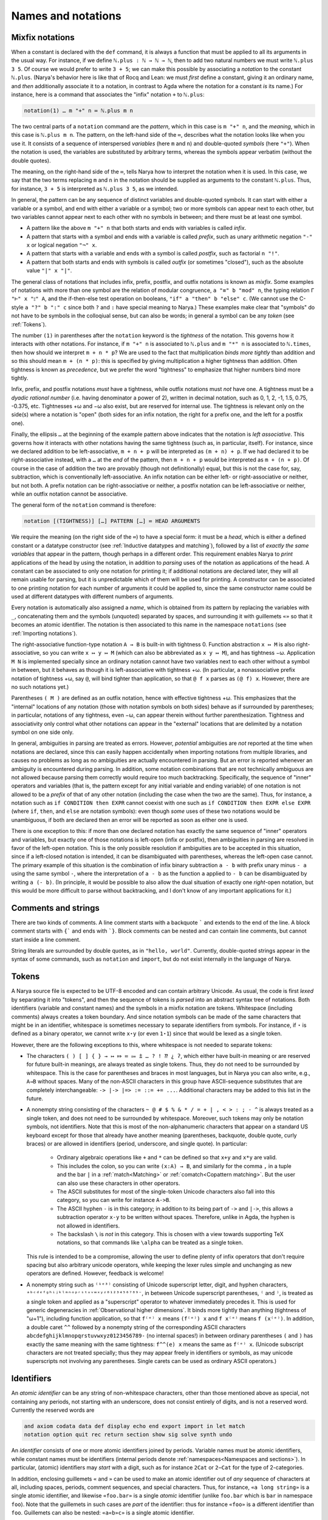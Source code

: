 Names and notations
===================

Mixfix notations
----------------

When a constant is declared with the ``def`` command, it is always a function that must be applied to all its arguments in the usual way.  For instance, if we define ``ℕ.plus : ℕ → ℕ → ℕ``, then to add two natural numbers we must write ``ℕ.plus 3 5``.  Of course we would prefer to write ``3 + 5``; we can make this possible by associating a *notation* to the constant ``ℕ.plus``.  (Narya's behavior here is like that of Rocq and Lean: we must *first* define a constant, giving it an ordinary name, and *then* additionally associate it to a notation, in contrast to Agda where the notation for a constant *is* its name.)  For instance, here is a command that associates the "infix" notation ``+`` to ``ℕ.plus``:

.. code-block:: none

   notation(1) … m "+" n ≔ ℕ.plus m n

The two central parts of a ``notation`` command are the *pattern*, which in this case is ``m "+" n``, and the *meaning*, which in this case is ``ℕ.plus m n``.  The pattern, on the left-hand side of the ``≔``, describes what the notation looks like when you use it.  It consists of a sequence of interspersed *variables* (here ``m`` and ``n``) and double-quoted *symbols* (here ``"+"``).  When the notation is used, the variables are substituted by arbitrary terms, whereas the symbols appear verbatim (without the double quotes).

The meaning, on the right-hand side of the ``≔``, tells Narya how to interpret the notation when it is used.  In this case, we say that the two terms replacing ``m`` and ``n`` in the notation should be supplied as arguments to the constant ``ℕ.plus``.  Thus, for instance, ``3 + 5`` is interpreted as ``ℕ.plus 3 5``, as we intended.

In general, the pattern can be any sequence of distinct variables and double-quoted symbols.  It can start with either a variable or a symbol, and end with either a variable or a symbol; two or more symbols can appear next to each other, but two variables cannot appear next to each other with no symbols in between; and there must be at least one symbol.

- A pattern like the above ``m "+" n`` that both starts and ends with variables is called *infix*.
- A pattern that starts with a symbol and ends with a variable is called *prefix*, such as unary arithmetic negation ``"-" x`` or logical negation ``"¬" x``.
- A pattern that starts with a variable and ends with a symbol is called *postfix*, such as factorial ``n "!"``.
- A pattern that both starts and ends with symbols is called *outfix* (or sometimes "closed"), such as the absolute value ``"|" x "|"``.

The general class of notations that includes infix, prefix, postfix, and outfix notations is known as *mixfix*.  Some examples of notations with more than one symbol are the relation of modular congruence, ``a "≡" b "mod" n``, the typing relation ``Γ "⊢" x "⦂" A``, and the if-then-else test operation on booleans, ``"if" a "then" b "else" c``.  (We cannot use the C-style ``a "?" b ":" c`` since both ``?`` and ``:`` have special meaning to Narya.)  These examples make clear that "symbols" do not have to be symbols in the colloqiual sense, but can also be words; in general a symbol can be any *token* (see :ref:`Tokens`).

The number ``(1)`` in parentheses after the ``notation`` keyword is the *tightness* of the notation.  This governs how it interacts with other notations.  For instance, if ``m "+" n`` is associated to ``ℕ.plus`` and ``m "*" n`` is associated to ``ℕ.times``, then how should we interpret ``m + n * p``?  We are used to the fact that multiplication *binds more tightly* than addition and so this should mean ``m + (n * p)``: this is specified by giving multiplication a higher tightness than addition.  Often tightness is known as *precedence*, but we prefer the word "tightness" to emphasize that higher numbers bind more tightly.

Infix, prefix, and postfix notations *must* have a tightness, while outfix notations must *not* have one.  A tightness must be a *dyadic rational number* (i.e. having denominator a power of 2), written in decimal notation, such as 0, 1, 2, -1, 1.5, 0.75, -0.375, etc.  Tightnesses +ω and −ω also exist, but are reserved for internal use.  The tightness is relevant only on the side(s) where a notation is "open" (both sides for an infix notation, the right for a prefix one, and the left for a postfix one).

Finally, the ellipsis ``…`` at the beginning of the example pattern above indicates that the notation is *left associative*.  This governs how it interacts with other notations having the same tightness (such as, in particular, itself).  For instance, since we declared addition to be left-associative, ``m + n + p`` will be interpreted as ``(m + n) + p``.  If we had declared it to be right-associative instead, with a ``…`` at the *end* of the pattern, then ``m + n + p`` would be interpreted as ``m + (n + p)``.  Of course in the case of addition the two are provably (though not definitionally) equal, but this is not the case for, say, subtraction, which is conventionally left-associative.  An infix notation can be either left- or right-associative or neither, but not both.  A prefix notation can be right-associative or neither, a postfix notation can be left-associative or neither, while an outfix notation cannot be associative.

The general form of the ``notation`` command is therefore:

.. code-block:: none

   notation [(TIGHTNESS)] […] PATTERN […] ≔ HEAD ARGUMENTS

We require the meaning (on the right side of the ``≔``) to have a special form: it must be a *head*, which is either a defined constant or a datatype constructor (see :ref:`Inductive datatypes and matching`), followed by a list of *exactly the same variables* that appear in the pattern, though perhaps in a different order.  This requirement enables Narya to *print* applications of the head by using the notation, in addition to *parsing* uses of the notation as applications of the head.  A constant can be associated to only one notation for printing it; if additional notations are declared later, they will all remain usable for parsing, but it is unpredictable which of them will be used for printing.  A constructor can be associated to one printing notation for each number of arguments it could be applied to, since the same constructor name could be used at different datatypes with different numbers of arguments.

Every notation is automatically also assigned a *name*, which is obtained from its pattern by replacing the variables with ``_``, concatenating them and the symbols (unquoted) separated by spaces, and surrounding it with guillemets ``«»`` so that it becomes an atomic identifier.  The notation is then associated to this name in the namespace ``notations`` (see :ref:`Importing notations`).

The right-associative function-type notation ``A → B`` is built-in with tightness 0.  Function abstraction ``x ↦ M`` is also right-associative, so you can write ``x ↦ y ↦ M`` (which can also be abbreviated as ``x y ↦ M``), and has tightness −ω.  Application ``M N`` is implemented specially since an ordinary notation cannot have two variables next to each other without a symbol in between, but it behaves as though it is left-associative with tightness +ω.  (In particular, a nonassociative prefix notation of tightness +ω, say ``@``, will bind tighter than application, so that ``@ f x`` parses as ``(@ f) x``.  However, there are no such notations yet.)

Parentheses ``( M )`` are defined as an outfix notation, hence with effective tightness +ω.  This emphasizes that the "internal" locations of any notation (those with notation symbols on both sides) behave as if surrounded by parentheses; in particular, notations of any tightness, even −ω, can appear therein without further parenthesization.  Tightness and associativity only control what other notations can appear in the "external" locations that are delimited by a notation symbol on one side only.

In general, ambiguities in parsing are treated as errors.  However, *potential* ambiguities are *not* reported at the time when notations are declared, since this can easily happen accidentally when importing notations from multiple libraries, and causes no problems as long as no ambiguities are actually encountered in parsing.  But an error is reported whenever an ambiguity is encountered during parsing.  In addition, some notation combinations that are not technically ambiguous are not allowed because parsing them correctly would require too much backtracking.  Specifically, the sequence of "inner" operators and variables (that is, the pattern except for any initial variable and ending variable) of one notation is not allowed to be a *prefix* of that of any other notation (including the case when the two are the same).  Thus, for instance, a notation such as ``if CONDITION then EXPR`` cannot coexist with one such as ``if CONDITION then EXPR else EXPR`` (where ``if``, ``then``, and ``else`` are notation symbols): even though *some* uses of these two notations would be unambiguous, if both are declared then an error will be reported as soon as either one is used.

There is one exception to this: if more than one declared notation has exactly the same sequence of "inner" operators and variables, but exactly one of those notations is left-open (infix or postfix), then ambiguities in parsing are resolved in favor of the left-open notation.  This is the only possible resolution if ambiguities are to be accepted in this situation, since if a left-closed notation is intended, it can be disambiguated with parentheses, whereas the left-open case cannot.  The primary example of this situation is the combination of infix binary subtraction ``a - b`` with prefix unary minus ``- a`` using the same symbol ``-``, where the interpretation of ``a - b`` as the function ``a`` applied to ``- b`` can be disambiguated by writing ``a (- b)``.  (In principle, it would be possible to also allow the dual situation of exactly one *right*-open notation, but this would be more difficult to parse without backtracking, and I don't know of any important applications for it.)

Comments and strings
--------------------

There are two kinds of comments.  A line comment starts with a backquote ````` and extends to the end of the line.  A block comment starts with ``{``` and ends with ```}``.  Block comments can be nested and can contain line comments, but cannot start inside a line comment.

String literals are surrounded by double quotes, as in ``"hello, world"``.  Currently, double-quoted strings appear in the syntax of some commands, such as ``notation`` and ``import``, but do not exist internally in the language of Narya.


Tokens
------

A Narya source file is expected to be UTF-8 encoded and can contain arbitrary Unicode.  As usual, the code is first *lexed* by separating it into "tokens", and then the sequence of tokens is *parsed* into an abstract syntax tree of notations.  Both identifiers (variable and constant names) and the symbols in a mixfix notation are tokens.  Whitespace (including comments) always creates a token boundary.  And since notation symbols can be made of the same characters that might be in an identifier, whitespace is sometimes necessary to separate identifiers from symbols.  For instance, if ``⋆`` is defined as a binary operator, we cannot write ``x⋆y`` (or even ``1⋆1``) since that would be lexed as a single token.

However, there are the following exceptions to this, where whitespace is not needed to separate tokens:

- The characters ``( ) [ ] { } → ↦ ⤇ ≔ ⩴ ⩲ … ? ! ⁇ ¿ ʔ``, which either have built-in meaning or are reserved for future built-in meanings, are always treated as single tokens.  Thus, they do not need to be surrounded by whitespace.  This is the case for parentheses and braces in most languages, but in Narya you can also write, e.g., ``A→B`` without spaces.  Many of the non-ASCII characters in this group have ASCII-sequence substitutes that are completely interchangeable: ``-> |-> |=> := ::= += ...``.  Additional characters may be added to this list in the future.

- A nonempty string consisting of the characters ``~ @ # $ % & * / = + | , < > : ; - ^`` is always treated as a single token, and does not need to be surrounded by whitespace.  Moreover, such tokens may only be notation symbols, not identifiers.  Note that this is most of the non-alphanumeric characters that appear on a standard US keyboard except for those that already have another meaning (parentheses, backquote, double quote, curly braces) or are allowed in identifiers (period, underscore, and single quote).  In particular:

   - Ordinary algebraic operations like ``+`` and ``*`` can be defined so that ``x+y`` and ``x*y`` are valid.
   
   - This includes the colon, so you can write ``(x:A) → B``, and similarly for the comma ``,`` in a tuple and the bar ``|`` in a :ref:`match<Matching>` or :ref:`comatch<Copattern matching>`.  But the user can also use these characters in other operators.
   
   - The ASCII substitutes for most of the single-token Unicode characters also fall into this category, so you can write for instance ``A->B``.
   
   - The ASCII hyphen ``-`` is in this category; in addition to its being part of ``->`` and ``|->``, this allows a subtraction operator ``x-y`` to be written without spaces. Therefore, unlike in Agda, the hyphen is not allowed in identifiers.
   
   - The backslash ``\`` is *not* in this category.  This is chosen with a view towards supporting TeX notations, so that commands like ``\alpha`` can be treated as a single token.

  This rule is intended to be a compromise, allowing the user to define plenty of infix operators that don't require spacing but also arbitrary unicode operators, while keeping the lexer rules simple and unchanging as new operators are defined.  However, feedback is welcome!

- A nonempty string such as ``⁽¹ᵉ³⁾`` consisting of Unicode superscript letter, digit, and hyphen characters, ``ᵃᵇᶜᵈᵉᶠᵍʰⁱʲᵏˡᵐⁿᵒᵖʳˢᵗᵘᵛʷˣʸᶻ⁰¹²³⁴⁵⁶⁷⁸⁹⁻``, in between Unicode superscript parentheses, ``⁽`` and ``⁾``, is treated as a single token and applied as a "superscript" operator to whatever immediately precedes it.  This is used for generic degeneracies in :ref:`Observational higher dimensions`.  It binds more tightly than anything (tightness of "ω+1"), including function application, so that ``f⁽ᵉ⁾ x`` means ``(f⁽ᵉ⁾) x`` and ``f x⁽ᵉ⁾`` means ``f (x⁽ᵉ⁾)``.  In addition, a double caret ``^^`` followed by a nonempty string of the corresponding ASCII characters ``abcdefghijklmnopqrstuvwxyz0123456789-`` (no internal spaces!) in between ordinary parentheses ``(`` and ``)`` has exactly the same meaning with the same tightness: ``f^^(e) x`` means the same as ``f⁽ᵉ⁾ x``.  (Unicode subscript characters are not treated specially; thus they may appear freely in identifiers or symbols, as may unicode superscripts not involving any parentheses.  Single carets can be used as ordinary ASCII operators.)

Identifiers
-----------

An *atomic identifier* can be any string of non-whitespace characters, other than those mentioned above as special, not containing any periods, not starting with an underscore, does not consist entirely of digits, and is not a reserved word.  Currently the reserved words are

.. code-block:: none
   
   and axiom codata data def display echo end export import in let match
   notation option quit rec return section show sig solve synth undo

An *identifier* consists of one or more atomic identifiers joined by periods.  Variable names must be atomic identifiers, while constant names must be identifiers (internal periods denote :ref:`namespaces<Namespaces and sections>`).  In particular, (atomic) identifiers may *start* with a digit, such as for instance ``2Cat`` or ``2−Cat`` for the type of 2-categories.

In addition, enclosing guillemets ``«`` and ``»`` can be used to make an atomic identifier out of *any* sequence of characters at all, including spaces, periods, comment sequences, and special characters.  Thus, for instance, ``«a long string»`` is a single atomic identifier, and likewise ``«foo.bar»`` is a single *atomic* identifier (unlike ``foo.bar`` which is ``bar`` in namespace ``foo``).  Note that the guillemets in such cases are *part* of the identifier: thus for instance ``«foo»`` is a different identifier than ``foo``.  Guillemets can also be nested: ``«a«b»c»`` is a single atomic identifier.

Default names
-------------

Sometimes, when printing terms, Narya needs to generate a name for variables that the user has left unnamed.  For instance, this happens when displaying the context of a :ref:`hole<Holes>` inside an unnamed abstraction such as ``_ ↦ ?``.  It also happens when printing the :ref:`higher-dimensional version<Id of function types>` of a non-dependent function type such as ``Id (A → B) f g``.

To deal with cases like this, Narya maintains a list of "default variable names", and whenever it needs such a name it looks through that list until it finds one that hasn't been used in the current context.  If all of them have been used, it goes back to the beginning and tries them all with a single prime ``′``, and so on through ``″``, ``‴``, and so on.  The default list of default variable names is

.. code-block:: none

   𝑥 𝑦 𝑧 𝑤 𝑢 𝑣

Here ``𝑥`` is the unicode character MATHEMATICAL ITALIC SMALL X, and so on.  These are chosen because *x*, *y*, and so on are common "neutral" variable names in mathematics, while their unicode italic versions are not commonly used in coding.  However, you can change the default variable names with the command-line flag ``-variables``, which takes a comma-separated list of variable names, such as ``-variables 𝑎,𝑏,𝑐`` if you prefer the beginning of the alphabet, or ``-variables 𝓍,𝓎,𝓏`` if you prefer a different font.
